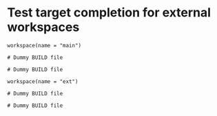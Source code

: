 # Copyright 2021, 2022 Google LLC
#
# Licensed under the Apache License, Version 2.0 (the "License");
# you may not use this file except in compliance with the License.
# You may obtain a copy of the License at
#
#     https://www.apache.org/licenses/LICENSE-2.0
#
# Unless required by applicable law or agreed to in writing, software
# distributed under the License is distributed on an "AS IS" BASIS,
# WITHOUT WARRANTIES OR CONDITIONS OF ANY KIND, either express or implied.
# See the License for the specific language governing permissions and
# limitations under the License.

#+PROPERTY: header-args :mkdirp yes :main no

* Test target completion for external workspaces

#+BEGIN_SRC bazel-workspace :tangle main/WORKSPACE
workspace(name = "main")
#+END_SRC

#+BEGIN_SRC bazel-build :tangle main/BUILD
# Dummy BUILD file
#+END_SRC

#+BEGIN_SRC bazel-build :tangle main/main-pkg/BUILD
# Dummy BUILD file
#+END_SRC

#+BEGIN_SRC bazel-workspace :tangle main/bazel-main/external/ext/WORKSPACE
workspace(name = "ext")
#+END_SRC

#+BEGIN_SRC bazel-build :tangle main/bazel-main/external/ext/BUILD
# Dummy BUILD file
#+END_SRC

#+BEGIN_SRC bazel-build :tangle main/bazel-main/external/ext/ext-pkg/BUILD
# Dummy BUILD file
#+END_SRC
